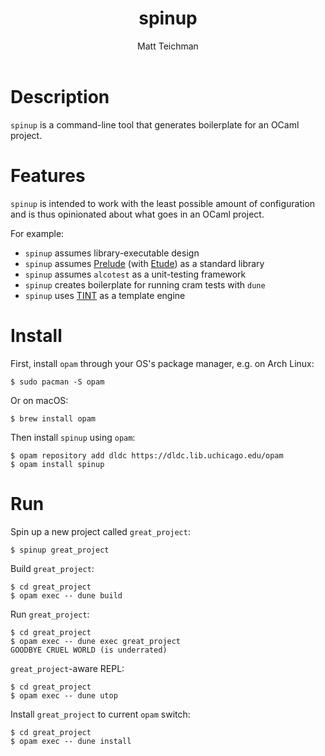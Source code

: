 #+TITLE: spinup
#+AUTHOR: Matt Teichman
#+DESCRIPTION: Command-line tool for spinning up an OCaml/Opam/Dune project
#+OPTIONS: toc:nil, num:nil

* Description

=spinup= is a command-line tool that generates boilerplate for an
OCaml project.  

* Features

=spinup= is intended to work with the least possible amount of
configuration and is thus opinionated about what goes in an OCaml
project.

For example:

- =spinup= assumes library-executable design
- =spinup= assumes [[https://www2.lib.uchicago.edu/keith/software/prelude/prelude/Prelude/][Prelude]] (with [[https://github.com/bufordrat/etude][Etude]]) as a standard library
- =spinup= assumes =alcotest= as a unit-testing framework
- =spinup= creates boilerplate for running cram tests with =dune=
- =spinup= uses [[https://www2.lib.uchicago.edu/keith/software/tint/lib/top/][TINT]] as a template engine

* Install

First, install =opam= through your OS's package manager, e.g. on Arch
Linux:

#+begin_example
  $ sudo pacman -S opam
#+end_example

Or on macOS:

#+begin_example
  $ brew install opam
#+end_example

Then install =spinup= using =opam=:

#+begin_example
  $ opam repository add dldc https://dldc.lib.uchicago.edu/opam
  $ opam install spinup
#+end_example

* Run

Spin up a new project called =great_project=:

#+begin_example
  $ spinup great_project
#+end_example

Build =great_project=:

#+begin_example
  $ cd great_project
  $ opam exec -- dune build
#+end_example

Run =great_project=:

#+begin_example
  $ cd great_project
  $ opam exec -- dune exec great_project
  GOODBYE CRUEL WORLD (is underrated)
#+end_example

=great_project=-aware REPL:

#+begin_example
  $ cd great_project
  $ opam exec -- dune utop
#+end_example

Install =great_project= to current =opam= switch:

#+begin_example
  $ cd great_project
  $ opam exec -- dune install
#+end_example

